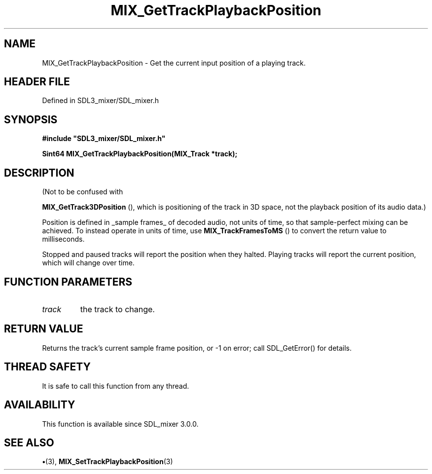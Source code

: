 .\" This manpage content is licensed under Creative Commons
.\"  Attribution 4.0 International (CC BY 4.0)
.\"   https://creativecommons.org/licenses/by/4.0/
.\" This manpage was generated from SDL_mixer's wiki page for MIX_GetTrackPlaybackPosition:
.\"   https://wiki.libsdl.org/SDL3_mixer/MIX_GetTrackPlaybackPosition
.\" Generated with SDL/build-scripts/wikiheaders.pl
.\"  revision 8c516fc
.\" Please report issues in this manpage's content at:
.\"   https://github.com/libsdl-org/sdlwiki/issues/new
.\" Please report issues in the generation of this manpage from the wiki at:
.\"   https://github.com/libsdl-org/SDL/issues/new?title=Misgenerated%20manpage%20for%20MIX_GetTrackPlaybackPosition
.\" SDL_mixer can be found at https://libsdl.org/projects/SDL_mixer/
.de URL
\$2 \(laURL: \$1 \(ra\$3
..
.if \n[.g] .mso www.tmac
.TH MIX_GetTrackPlaybackPosition 3 "SDL_mixer 3.1.0" "SDL_mixer" "SDL_mixer3 FUNCTIONS"
.SH NAME
MIX_GetTrackPlaybackPosition \- Get the current input position of a playing track\[char46]
.SH HEADER FILE
Defined in SDL3_mixer/SDL_mixer\[char46]h

.SH SYNOPSIS
.nf
.B #include \(dqSDL3_mixer/SDL_mixer.h\(dq
.PP
.BI "Sint64 MIX_GetTrackPlaybackPosition(MIX_Track *track);
.fi
.SH DESCRIPTION
(Not to be confused with

.BR MIX_GetTrack3DPosition
(), which is positioning of
the track in 3D space, not the playback position of its audio data\[char46])

Position is defined in _sample frames_ of decoded audio, not units of time,
so that sample-perfect mixing can be achieved\[char46] To instead operate in units
of time, use 
.BR MIX_TrackFramesToMS
() to convert the
return value to milliseconds\[char46]

Stopped and paused tracks will report the position when they halted\[char46]
Playing tracks will report the current position, which will change over
time\[char46]

.SH FUNCTION PARAMETERS
.TP
.I track
the track to change\[char46]
.SH RETURN VALUE
Returns the track's current sample frame position, or -1 on error;
call SDL_GetError() for details\[char46]

.SH THREAD SAFETY
It is safe to call this function from any thread\[char46]

.SH AVAILABILITY
This function is available since SDL_mixer 3\[char46]0\[char46]0\[char46]

.SH SEE ALSO
.BR \(bu (3),
.BR MIX_SetTrackPlaybackPosition (3)

